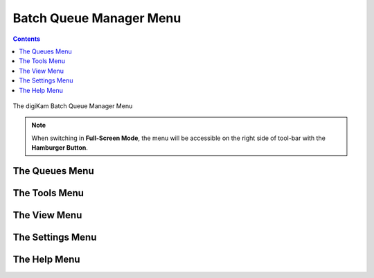 .. meta::
   :description: digiKam Batch Queue Manager Menu Descriptions
   :keywords: digiKam, documentation, user manual, photo management, open source, free, learn, easy, menu, batch queue manager

.. metadata-placeholder

   :authors: - digiKam Team

   :license: see Credits and License page for details (https://docs.digikam.org/en/credits_license.html)

.. _menu_batchqueue:

Batch Queue Manager Menu
========================

.. contents::

.. figure:: images/menu_batch_queue.webp
    :alt:
    :align: center

    The digiKam Batch Queue Manager Menu

.. note::

    When switching in **Full-Screen Mode**, the menu will be accessible on the right side of tool-bar with the **Hamburger Button**.

The Queues Menu
---------------

.. _menu_batchqueuetools:

The Tools Menu
--------------

.. _menu_batchqueueview:

The View Menu
-------------

.. _menu_batchqueuesettings:

The Settings Menu
-----------------

.. _menu_batchqueuehelp:

The Help Menu
-------------

